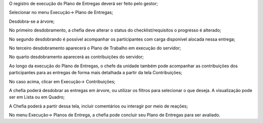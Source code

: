O registro de execução do Plano de Entregas deverá ser feito pelo gestor;

Selecionar no menu Execução→ Plano de Entregas;

Desdobra-se a árvore;

No primeiro desdobramento, a chefia deve alterar o status do checklist/requisitos o progresso é alterado;

No segundo desdobrando é possível acompanhar os participantes com carga disponível alocada nessa entrega;

No terceiro desdobramento aparecerá o Plano de Trabalho em execução do servidor;

No quarto desdobramento aparecerá as contribuições do servidor;

Ao longo da execução do Plano de Entregas, o chefe da unidade também pode acompanhar as contribuições dos participantes para as entregas de forma mais detalhada a partir da tela Contribuições;

No caso acima, clicar em Execução→ Contribuições;

A chefia poderá desdobrar as entregas em árvore, ou utilizar os filtros para selecionar o que deseja. A visualização pode ser em Lista ou em Quadro;

A Chefia poderá a partir dessa tela, incluir comentários ou interagir por meio de reações;

No menu Execução→ Planos de Entrega, a chefia pode concluir seu Plano de Entregas para ser avaliado.
